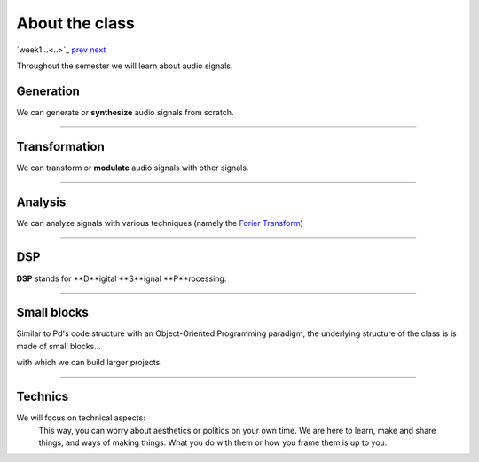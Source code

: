 ===============
About the class
===============

`week1 ..<..>`_ `prev <../week1/why_pd.html>`_ `next <../week1/sinusoids.html>`_

Throughout the semester we will learn about audio signals.

Generation
----------

We can generate or **synthesize** audio signals from scratch.

.. image:: ../images/additive.png
    :width: 400

----

Transformation
--------------

We can transform or **modulate** audio signals with other signals.

.. image:: ../images/transform.png
    :width: 400

----

Analysis
--------

We can analyze signals with various techniques (namely the `Forier Transform <https://en.wikipedia.org/wiki/Fourier_transform>`_)

.. image:: ../images/analysis.png
    :width: 400

----


DSP
---

**DSP** stands for **D**igital **S**ignal **P**rocessing:

.. image:: ../images/dsp.png
    :width: 400

    We will go through the various techniques that have appeared through the evolution of computer music, since its beginnings until today.

----

Small blocks
------------

Similar to Pd's code structure with an Object-Oriented Programming paradigm, the underlying structure of the class is is made of small blocks... 

.. image:: ../images/smallpatch.png
    :width: 400

with which we can build larger projects:

.. image:: ../images/giantpatch.jpg
    :width: 400
    :caption: Julien Ottavi's patch (http://apo33.org)

----

Technics
--------
We will focus on technical aspects:
    This way, you can worry about aesthetics or politics on your own time. We are here to learn, make and share things, and ways of making things. What you do with them or how you frame them is up to you.
